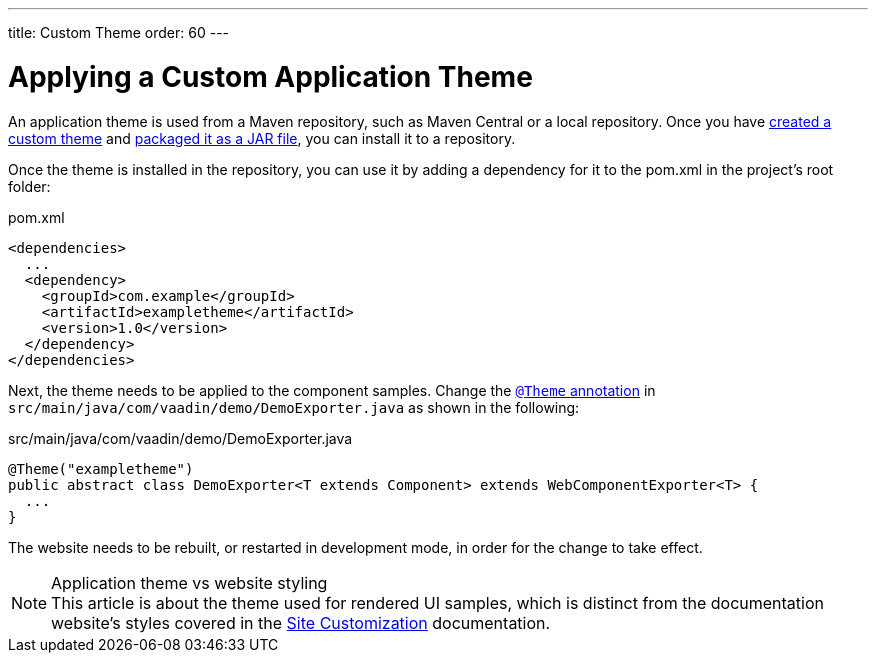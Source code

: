 ---
title: Custom Theme
order: 60
---

= Applying a Custom Application Theme

An application theme is used from a Maven repository, such as Maven Central or a local repository.
Once you have <<{articles}/components/ds-resources/customization/custom-theme#,created a custom theme>> and <<{articles}/components/ds-resources/customization/custom-theme-packaging#,packaged it as a JAR file>>, you can install it to a repository.

Once the theme is installed in the repository, you can use it by adding a dependency for it to the [filename]#pom.xml# in the project's root folder:

.[filename]#pom.xml#
[source,xml]
----
<dependencies>
  ...
  <dependency>
    <groupId>com.example</groupId>
    <artifactId>exampletheme</artifactId>
    <version>1.0</version>
  </dependency>
</dependencies>
----

Next, the theme needs to be applied to the component samples.
Change the <<{articles}/components/ds-resources/customization/custom-theme/#applying-a-custom-theme, `@Theme` annotation>> in `src/main/java/com/vaadin/demo/DemoExporter.java` as shown in the following:

.[filename]#src/main/java/com/vaadin/demo/DemoExporter.java#
[source,java]
----
@Theme("exampletheme")
public abstract class DemoExporter<T extends Component> extends WebComponentExporter<T> {
  ...
}
----

The website needs to be rebuilt, or restarted in development mode, in order for the change to take effect.

.Application theme vs website styling
[NOTE]
This article is about the theme used for rendered UI samples, which is distinct from the documentation website's styles covered in the <<customization#,Site Customization>> documentation.
